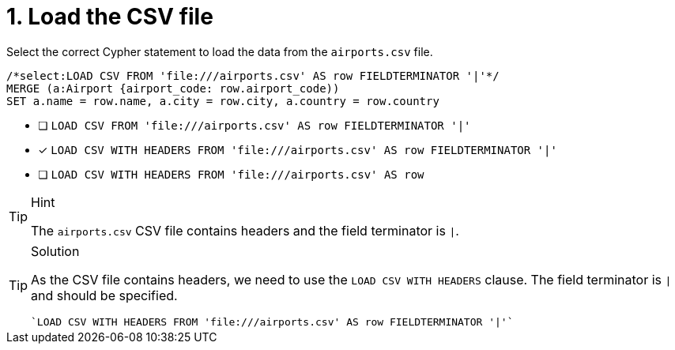 [.question.select-in-source]
= 1. Load the CSV file

Select the correct Cypher statement to load the data from the `airports.csv` file.

[source,cypher,role=nocopy noplay]
----
/*select:LOAD CSV FROM 'file:///airports.csv' AS row FIELDTERMINATOR '|'*/
MERGE (a:Airport {airport_code: row.airport_code))
SET a.name = row.name, a.city = row.city, a.country = row.country
----


* [ ] `LOAD CSV FROM 'file:///airports.csv' AS row FIELDTERMINATOR '|'`
* [x] `LOAD CSV WITH HEADERS FROM 'file:///airports.csv' AS row FIELDTERMINATOR '|'`
* [ ] `LOAD CSV WITH HEADERS FROM 'file:///airports.csv' AS row`

[TIP,role=hint]
.Hint
====
The `airports.csv` CSV file contains headers and the field terminator is `|`.
====

[TIP,role=solution]
.Solution
====
As the CSV file contains headers, we need to use the `LOAD CSV WITH HEADERS` clause. The field terminator is `|` and should be specified.

[source, cypher, role=nocopy noplay]
----
`LOAD CSV WITH HEADERS FROM 'file:///airports.csv' AS row FIELDTERMINATOR '|'`
----
====